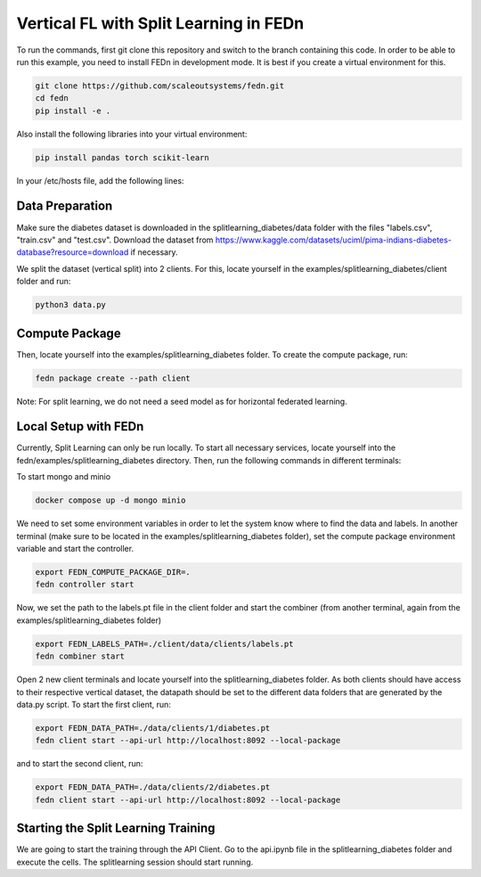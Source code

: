 Vertical FL with Split Learning in FEDn
=======================================

To run the commands, first git clone this repository and switch to the branch containing this code. 
In order to be able to run this example, you need to install FEDn in development mode. 
It is best if you create a virtual environment for this. 

.. code-block:: bash

    git clone https://github.com/scaleoutsystems/fedn.git
    cd fedn
    pip install -e .


Also install the following libraries into your virtual environment:

.. code-block:: bash

    pip install pandas torch scikit-learn

In your /etc/hosts file, add the following lines:

.. code-block:: bash
    127.0.0.1    localhost
    127.0.0.1    combiner
    127.0.0.1    minio
    127.0.0.1    mongo


Data Preparation
----------------

Make sure the diabetes dataset is downloaded in the splitlearning_diabetes/data folder with the files "labels.csv", "train.csv" and "test.csv".
Download the dataset from https://www.kaggle.com/datasets/uciml/pima-indians-diabetes-database?resource=download if necessary.

We split the dataset (vertical split) into 2 clients. For this, locate yourself in the examples/splitlearning_diabetes/client folder and run:

.. code-block:: bash

    python3 data.py

Compute Package
---------------

Then, locate yourself into the examples/splitlearning_diabetes folder. To create the compute package, run:

.. code-block:: bash

    fedn package create --path client

Note: For split learning, we do not need a seed model as for horizontal federated learning. 

Local Setup with FEDn
---------------------

Currently, Split Learning can only be run locally. To start all necessary services, locate yourself into the fedn/examples/splitlearning_diabetes directory.
Then, run the following commands in different terminals:

To start mongo and minio

.. code-block:: bash

    docker compose up -d mongo minio

We need to set some environment variables in order to let the system know where to find the data and labels. 
In another terminal (make sure to be located in the examples/splitlearning_diabetes folder), set the compute package environment variable and start the controller.

.. code-block:: bash

    export FEDN_COMPUTE_PACKAGE_DIR=.
    fedn controller start

Now, we set the path to the labels.pt file in the client folder and start the combiner (from another terminal, again from the examples/splitlearning_diabetes folder)

.. code-block:: bash

    export FEDN_LABELS_PATH=./client/data/clients/labels.pt
    fedn combiner start

Open 2 new client terminals and locate yourself into the splitlearning_diabetes folder. As both clients should have access to their respective vertical dataset, 
the datapath should be set to the different data folders that are generated by the data.py script.  
To start the first client, run:

.. code-block:: bash

    export FEDN_DATA_PATH=./data/clients/1/diabetes.pt 
    fedn client start --api-url http://localhost:8092 --local-package

and to start the second client, run:

.. code-block:: bash

    export FEDN_DATA_PATH=./data/clients/2/diabetes.pt 
    fedn client start --api-url http://localhost:8092 --local-package


Starting the Split Learning Training
-------------------------------------

We are going to start the training through the API Client. 
Go to the api.ipynb file in the splitlearning_diabetes folder and execute the cells. 
The splitlearning session should start running. 




